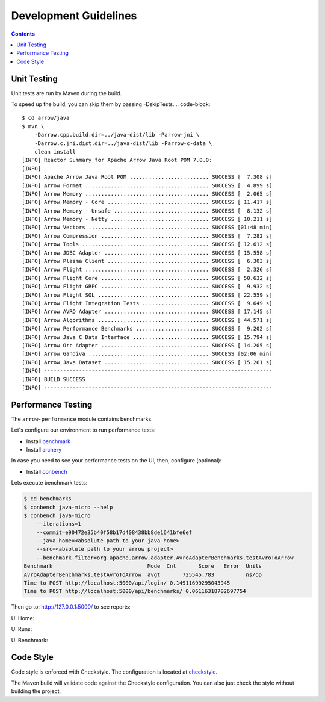 .. Licensed to the Apache Software Foundation (ASF) under one
.. or more contributor license agreements.  See the NOTICE file
.. distributed with this work for additional information
.. regarding copyright ownership.  The ASF licenses this file
.. to you under the Apache License, Version 2.0 (the
.. "License"); you may not use this file except in compliance
.. with the License.  You may obtain a copy of the License at

..   http://www.apache.org/licenses/LICENSE-2.0

.. Unless required by applicable law or agreed to in writing,
.. software distributed under the License is distributed on an
.. "AS IS" BASIS, WITHOUT WARRANTIES OR CONDITIONS OF ANY
.. KIND, either express or implied.  See the License for the
.. specific language governing permissions and limitations
.. under the License.

.. highlight:: console

======================
Development Guidelines
======================

.. contents::

Unit Testing
============
Unit tests are run by Maven during the build.

To speed up the build, you can skip them by passing -DskipTests.
.. code-block::

    $ cd arrow/java
    $ mvn \
        -Darrow.cpp.build.dir=../java-dist/lib -Parrow-jni \
        -Darrow.c.jni.dist.dir=../java-dist/lib -Parrow-c-data \
        clean install
    [INFO] Reactor Summary for Apache Arrow Java Root POM 7.0.0:
    [INFO]
    [INFO] Apache Arrow Java Root POM ......................... SUCCESS [  7.308 s]
    [INFO] Arrow Format ....................................... SUCCESS [  4.899 s]
    [INFO] Arrow Memory ....................................... SUCCESS [  2.065 s]
    [INFO] Arrow Memory - Core ................................ SUCCESS [ 11.417 s]
    [INFO] Arrow Memory - Unsafe .............................. SUCCESS [  8.132 s]
    [INFO] Arrow Memory - Netty ............................... SUCCESS [ 10.211 s]
    [INFO] Arrow Vectors ...................................... SUCCESS [01:48 min]
    [INFO] Arrow Compression .................................. SUCCESS [  7.282 s]
    [INFO] Arrow Tools ........................................ SUCCESS [ 12.612 s]
    [INFO] Arrow JDBC Adapter ................................. SUCCESS [ 15.558 s]
    [INFO] Arrow Plasma Client ................................ SUCCESS [  6.303 s]
    [INFO] Arrow Flight ....................................... SUCCESS [  2.326 s]
    [INFO] Arrow Flight Core .................................. SUCCESS [ 50.632 s]
    [INFO] Arrow Flight GRPC .................................. SUCCESS [  9.932 s]
    [INFO] Arrow Flight SQL ................................... SUCCESS [ 22.559 s]
    [INFO] Arrow Flight Integration Tests ..................... SUCCESS [  9.649 s]
    [INFO] Arrow AVRO Adapter ................................. SUCCESS [ 17.145 s]
    [INFO] Arrow Algorithms ................................... SUCCESS [ 44.571 s]
    [INFO] Arrow Performance Benchmarks ....................... SUCCESS [  9.202 s]
    [INFO] Arrow Java C Data Interface ........................ SUCCESS [ 15.794 s]
    [INFO] Arrow Orc Adapter .................................. SUCCESS [ 14.205 s]
    [INFO] Arrow Gandiva ...................................... SUCCESS [02:06 min]
    [INFO] Arrow Java Dataset ................................. SUCCESS [ 15.261 s]
    [INFO] ------------------------------------------------------------------------
    [INFO] BUILD SUCCESS
    [INFO] ------------------------------------------------------------------------

Performance Testing
===================

The ``arrow-performance`` module contains benchmarks.

Let's configure our environment to run performance tests:

- Install `benchmark`_
- Install `archery`_

In case you need to see your performance tests on the UI, then, configure (optional):

- Install `conbench`_

Lets execute benchmark tests:

.. code-block::

    $ cd benchmarks
    $ conbench java-micro --help
    $ conbench java-micro
        --iterations=1
        --commit=e90472e35b40f58b17d408438bb8de1641bfe6ef
        --java-home=<absolute path to your java home>
        --src=<absolute path to your arrow project>
        --benchmark-filter=org.apache.arrow.adapter.AvroAdapterBenchmarks.testAvroToArrow
    Benchmark                              Mode  Cnt       Score   Error  Units
    AvroAdapterBenchmarks.testAvroToArrow  avgt       725545.783          ns/op
    Time to POST http://localhost:5000/api/login/ 0.14911699295043945
    Time to POST http://localhost:5000/api/benchmarks/ 0.06116318702697754

Then go to: http://127.0.0.1:5000/ to see reports:

UI Home:

.. image:: img/conbench_ui.png

UI Runs:

.. image:: img/conbench_runs.png

UI Benchmark:

.. image:: img/conbench_benchmark.png

Code Style
==========

Code style is enforced with Checkstyle. The configuration is located at `checkstyle`_.

The Maven build will validate code against the Checkstyle configuration.
You can also just check the style without building the project.

.. _benchmark: https://github.com/ursacomputing/benchmarks
.. _archery: https://github.com/apache/arrow/blob/master/dev/conbench_envs/README.md#L188
.. _conbench: https://github.com/conbench/conbench
.. _checkstyle: https://github.com/apache/arrow/blob/master/java/dev/checkstyle/checkstyle.xml